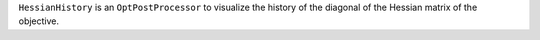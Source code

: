 ``HessianHistory`` is an ``OptPostProcessor`` to visualize the history of the diagonal of the Hessian matrix of the objective.
